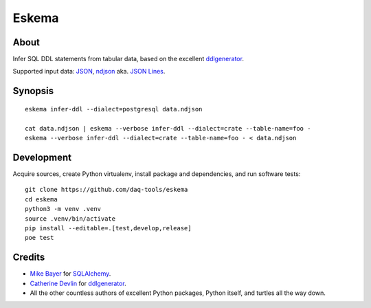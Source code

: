 .. highlight:: sh


######
Eskema
######


*****
About
*****

Infer SQL DDL statements from tabular data, based on the excellent
`ddlgenerator`_.

Supported input data: `JSON`_, `ndjson`_ aka. `JSON Lines`_.


********
Synopsis
********
::

    eskema infer-ddl --dialect=postgresql data.ndjson

    cat data.ndjson | eskema --verbose infer-ddl --dialect=crate --table-name=foo -
    eskema --verbose infer-ddl --dialect=crate --table-name=foo - < data.ndjson


***********
Development
***********

Acquire sources, create Python virtualenv, install package and dependencies,
and run software tests::

    git clone https://github.com/daq-tools/eskema
    cd eskema
    python3 -m venv .venv
    source .venv/bin/activate
    pip install --editable=.[test,develop,release]
    poe test


*******
Credits
*******

- `Mike Bayer`_ for `SQLAlchemy`_.
- `Catherine Devlin`_ for `ddlgenerator`_.
- All the other countless authors of excellent Python packages,
  Python itself, and turtles all the way down.


.. _ddlgenerator: https://pypi.org/project/ddlgenerator/
.. _Catherine Devlin: https://github.com/catherinedevlin
.. _JSON: https://www.json.org/
.. _JSON Lines: https://jsonlines.org/
.. _Mike Bayer: https://github.com/zzzeek
.. _ndjson: http://ndjson.org/
.. _SQLAlchemy: https://pypi.org/project/SQLAlchemy/
